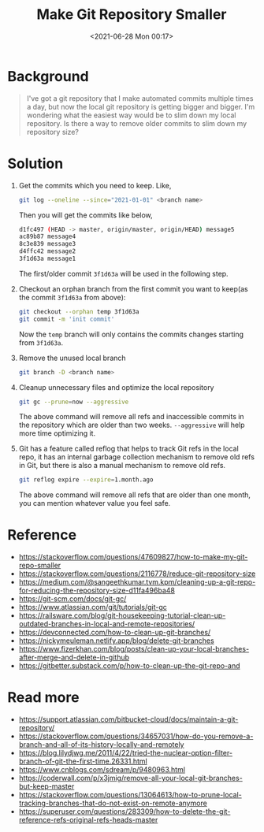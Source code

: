 #+HUGO_BASE_DIR: ../
#+TITLE: Make Git Repository Smaller
#+DATE: <2021-06-28 Mon 00:17>
#+HUGO_AUTO_SET_LASTMOD: t
#+HUGO_TAGS: 
#+HUGO_CATEGORIES: 
#+HUGO_DRAFT: false
* Background
#+BEGIN_QUOTE
  I've got a git repository that I make automated commits multiple times a day,
  but now the local git repository is getting bigger and bigger. I'm wondering
  what the easiest way would be to slim down my local repository. Is there a way
  to remove older commits to slim down my repository size?
#+END_QUOTE
* Solution
1. Get the commits which you need to keep. Like,

   #+BEGIN_SRC sh
     git log --oneline --since="2021-01-01" <branch name>
   #+END_SRC

   Then you will get the commits like below,

   #+BEGIN_SRC sh
     d1fc497 (HEAD -> master, origin/master, origin/HEAD) message5
     ac89b87 message4
     8c3e839 message3
     d4ffc42 message2
     3f1d63a message1
   #+END_SRC

   The first/older commit =3f1d63a= will be used in the following step.
2. Checkout an orphan branch from the first commit you want to keep(as the
   commit =3f1d63a= from above):

   #+BEGIN_SRC sh
     git checkout --orphan temp 3f1d63a
     git commit -m 'init commit'
   #+END_SRC

   Now the =temp= branch will only contains the commits changes starting from
   =3f1d63a=.
3. Remove the unused local branch

   #+BEGIN_SRC sh
     git branch -D <branch name>
   #+END_SRC
4. Cleanup unnecessary files and optimize the local repository

   #+BEGIN_SRC sh
     git gc --prune=now --aggressive
   #+END_SRC

   The above command will remove all refs and inaccessible commits in the
   repository which are older than two weeks. =--aggressive= will help more time
   optimizing it.
5. Git has a feature called reflog that helps to track Git refs in the local
   repo, it has an internal garbage collection mechanism to remove old refs in
   Git, but there is also a manual mechanism to remove old refs.

   #+BEGIN_SRC sh
     git reflog expire --expire=1.month.ago
   #+END_SRC

   The above command will remove all refs that are older than one month, you can
   mention whatever value you feel safe.
* Reference
- https://stackoverflow.com/questions/47609827/how-to-make-my-git-repo-smaller
- https://stackoverflow.com/questions/2116778/reduce-git-repository-size
- https://medium.com/@sangeethkumar.tvm.kpm/cleaning-up-a-git-repo-for-reducing-the-repository-size-d11fa496ba48
- https://git-scm.com/docs/git-gc/
- https://www.atlassian.com/git/tutorials/git-gc
- https://railsware.com/blog/git-housekeeping-tutorial-clean-up-outdated-branches-in-local-and-remote-repositories/
- https://devconnected.com/how-to-clean-up-git-branches/
- https://nickymeuleman.netlify.app/blog/delete-git-branches
- https://www.fizerkhan.com/blog/posts/clean-up-your-local-branches-after-merge-and-delete-in-github
- https://gitbetter.substack.com/p/how-to-clean-up-the-git-repo-and
* Read more
- https://support.atlassian.com/bitbucket-cloud/docs/maintain-a-git-repository/
- https://stackoverflow.com/questions/34657031/how-do-you-remove-a-branch-and-all-of-its-history-locally-and-remotely
- https://blog.lilydjwg.me/2011/4/22/tried-the-nuclear-option-filter-branch-of-git-the-first-time.26331.html
- https://www.cnblogs.com/sdream/p/9480963.html
- https://coderwall.com/p/x3jmig/remove-all-your-local-git-branches-but-keep-master
- https://stackoverflow.com/questions/13064613/how-to-prune-local-tracking-branches-that-do-not-exist-on-remote-anymore
- https://superuser.com/questions/283309/how-to-delete-the-git-reference-refs-original-refs-heads-master
